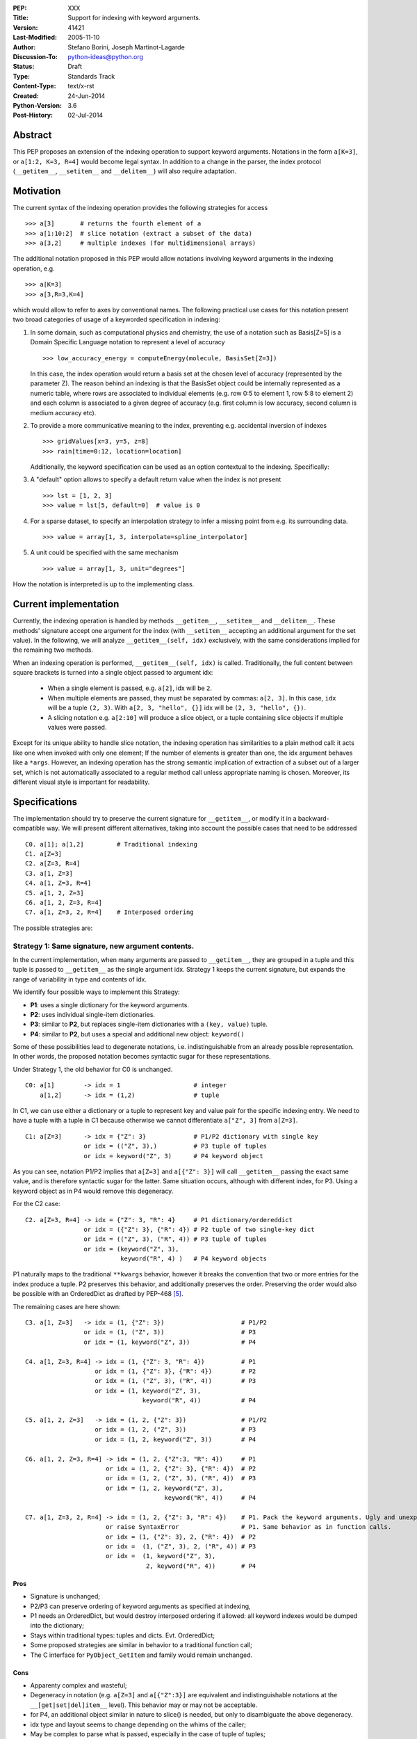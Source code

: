 :PEP: XXX
:Title: Support for indexing with keyword arguments.
:Version: $Revision: 41421 $
:Last-Modified: $Date: 2005-11-10 06:42:20 -0800 (Thu, 10 Nov 2005) $
:Author: Stefano Borini, Joseph Martinot-Lagarde 
:Discussion-To: python-ideas@python.org
:Status: Draft
:Type: Standards Track
:Content-Type: text/x-rst
:Created: 24-Jun-2014
:Python-Version: 3.6
:Post-History: 02-Jul-2014

Abstract
========

This PEP proposes an extension of the indexing operation to support keyword
arguments.  Notations in the form ``a[K=3]``, or ``a[1:2, K=3, R=4]`` would
become legal syntax. In addition to a change in the parser, the index protocol
(``__getitem__``, ``__setitem__`` and ``__delitem__``) will also require adaptation. 

Motivation
==========

The current syntax of the indexing operation provides the following 
strategies for access 

::

    >>> a[3]       # returns the fourth element of a
    >>> a[1:10:2]  # slice notation (extract a subset of the data)
    >>> a[3,2]     # multiple indexes (for multidimensional arrays)

The additional notation proposed in this PEP would allow notations involving
keyword arguments in the indexing operation, e.g.

::

    >>> a[K=3]
    >>> a[3,R=3,K=4]

which would allow to refer to axes by conventional names.
The following practical use cases for this notation present two broad
categories of usage of a keyworded specification in indexing:

1. In some domain, such as computational physics and chemistry, the use of a
   notation such as Basis[Z=5] is a Domain Specific Language notation to represent 
   a level of accuracy

   ::

     >>> low_accuracy_energy = computeEnergy(molecule, BasisSet[Z=3])

   In this case, the index operation would return a basis set at the chosen level
   of accuracy (represented by the parameter Z). The reason behind an indexing is that
   the BasisSet object could be internally represented as a numeric table, where
   rows are associated to individual elements (e.g. row 0:5 to element 1, 
   row 5:8 to element 2) and each column is associated to a given degree of accuracy
   (e.g. first column is low accuracy, second column is medium accuracy etc).

2. To provide a more communicative meaning to the index, preventing e.g. accidental
   inversion of indexes

   ::

     >>> gridValues[x=3, y=5, z=8]
     >>> rain[time=0:12, location=location]

   Additionally, the keyword specification can be used as an option contextual to
   the indexing. Specifically:

3. A "default" option allows to specify a default return value when the index
   is not present

   ::

     >>> lst = [1, 2, 3]
     >>> value = lst[5, default=0]  # value is 0

4. For a sparse dataset, to specify an interpolation strategy 
   to infer a missing point from e.g. its surrounding data.

   ::

     >>> value = array[1, 3, interpolate=spline_interpolator]

5. A unit could be specified with the same mechanism

   ::

     >>> value = array[1, 3, unit="degrees"]

How the notation is interpreted is up to the implementing class. 

Current implementation
======================

Currently, the indexing operation is handled by methods ``__getitem__``,
``__setitem__`` and ``__delitem__``. These methods' signature accept one argument
for the index (with ``__setitem__`` accepting an additional argument for the set
value). In the following, we will analyze ``__getitem__(self, idx)`` exclusively,
with the same considerations implied for the remaining two methods.

When an indexing operation is performed, ``__getitem__(self, idx)`` is called.
Traditionally, the full content between square brackets is turned into a single
object passed to argument idx:

    - When a single element is passed, e.g. ``a[2]``, idx will be ``2``. 
    - When multiple elements are passed, they must be separated by commas: ``a[2, 3]``.
      In this case, ``idx`` will be a tuple ``(2, 3)``. With ``a[2, 3, "hello", {}]`` 
      idx will be ``(2, 3, "hello", {})``.
    - A slicing notation e.g. ``a[2:10]`` will produce a slice object, or a tuple
      containing slice objects if multiple values were passed.

Except for its unique ability to handle slice notation, the indexing operation
has similarities to a plain method call: it acts like one when invoked with
only one element; If the number of elements is greater than one, the idx
argument behaves like a ``*args``. However, an indexing operation has the strong
semantic implication of extraction of a subset out of a larger set, which is
not automatically associated to a regular method call unless appropriate naming
is chosen. Moreover, its different visual style is important for readability.

Specifications
==============

The implementation should try to preserve the current signature for
``__getitem__``, or modify it in a backward-compatible way. We will present
different alternatives, taking into account the possible cases that need
to be addressed

::

    C0. a[1]; a[1,2]         # Traditional indexing
    C1. a[Z=3] 
    C2. a[Z=3, R=4]
    C3. a[1, Z=3]
    C4. a[1, Z=3, R=4]
    C5. a[1, 2, Z=3]
    C6. a[1, 2, Z=3, R=4]
    C7. a[1, Z=3, 2, R=4]    # Interposed ordering

The possible strategies are:

Strategy 1: Same signature, new argument contents.
--------------------------------------------------

In the current implementation, when many arguments are passed to ``__getitem__``,
they are grouped in a tuple and this tuple is passed to ``__getitem__`` as the 
single argument idx. Strategy 1 keeps the current signature, but expands the
range of variability in type and contents of idx. 

We identify four possible ways to implement this Strategy:

- **P1**: uses a single dictionary for the keyword arguments. 
- **P2**: uses individual single-item dictionaries.
- **P3**: similar to **P2**, but replaces single-item dictionaries with a ``(key, value)`` tuple.
- **P4**: similar to **P2**, but uses a special and additional new object: ``keyword()``

Some of these possibilities lead to degenerate notations, i.e.
indistinguishable from an already possible representation. In other words, the
proposed notation becomes syntactic sugar for these representations.

Under Strategy 1, the old behavior for C0 is unchanged.

::

    C0: a[1]        -> idx = 1                    # integer
        a[1,2]      -> idx = (1,2)                # tuple

In C1, we can use either a dictionary or a tuple to represent key and value pair 
for the specific indexing entry. We need to have a tuple with a tuple in C1 
because otherwise we cannot differentiate ``a["Z", 3]`` from ``a[Z=3]``. 

::

    C1: a[Z=3]      -> idx = {"Z": 3}             # P1/P2 dictionary with single key
                    or idx = (("Z", 3),)          # P3 tuple of tuples 
                    or idx = keyword("Z", 3)      # P4 keyword object 

As you can see, notation P1/P2 implies that ``a[Z=3]`` and ``a[{"Z": 3}]`` will
call ``__getitem__`` passing the exact same value, and is therefore syntactic
sugar for the latter. Same situation occurs, although with different index, for
P3. Using a keyword object as in P4 would remove this degeneracy.

For the C2 case:

::

    C2. a[Z=3, R=4] -> idx = {"Z": 3, "R": 4}     # P1 dictionary/ordereddict 
                    or idx = ({"Z": 3}, {"R": 4}) # P2 tuple of two single-key dict 
                    or idx = (("Z", 3), ("R", 4)) # P3 tuple of tuples 
                    or idx = (keyword("Z", 3), 
                              keyword("R", 4) )   # P4 keyword objects


P1 naturally maps to the traditional ``**kwargs`` behavior, however it breaks
the convention that two or more entries for the index produce a tuple.  P2
preserves this behavior, and additionally preserves the order.  Preserving the
order would also be possible with an OrderedDict as drafted by PEP-468 [#PEP-468]_.

The remaining cases are here shown:

::

    C3. a[1, Z=3]   -> idx = (1, {"Z": 3})                     # P1/P2
                    or idx = (1, ("Z", 3))                     # P3
                    or idx = (1, keyword("Z", 3))              # P4
                    
    C4. a[1, Z=3, R=4] -> idx = (1, {"Z": 3, "R": 4})          # P1
                       or idx = (1, {"Z": 3}, {"R": 4})        # P2
                       or idx = (1, ("Z", 3), ("R", 4))        # P3
                       or idx = (1, keyword("Z", 3),         
                                    keyword("R", 4))           # P4
                           
    C5. a[1, 2, Z=3]   -> idx = (1, 2, {"Z": 3})               # P1/P2 
                       or idx = (1, 2, ("Z", 3))               # P3
                       or idx = (1, 2, keyword("Z", 3))        # P4
                           
    C6. a[1, 2, Z=3, R=4] -> idx = (1, 2, {"Z":3, "R": 4})     # P1
                          or idx = (1, 2, {"Z": 3}, {"R": 4})  # P2
                          or idx = (1, 2, ("Z", 3), ("R", 4))  # P3
                          or idx = (1, 2, keyword("Z", 3), 
                                          keyword("R", 4))     # P4
                              
    C7. a[1, Z=3, 2, R=4] -> idx = (1, 2, {"Z": 3, "R": 4})    # P1. Pack the keyword arguments. Ugly and unexpected.
                          or raise SyntaxError                 # P1. Same behavior as in function calls.
                          or idx = (1, {"Z": 3}, 2, {"R": 4})  # P2
                          or idx =  (1, ("Z", 3), 2, ("R", 4)) # P3
                          or idx =  (1, keyword("Z", 3), 
                                     2, keyword("R", 4))       # P4

Pros
'''' 
- Signature is unchanged; 
- P2/P3 can preserve ordering of keyword arguments as specified at indexing, 
- P1 needs an OrderedDict, but would destroy interposed ordering if allowed: 
  all keyword indexes would be dumped into the dictionary;
- Stays within traditional types: tuples and dicts. Evt. OrderedDict;
- Some proposed strategies are similar in behavior to a traditional function call;
- The C interface for ``PyObject_GetItem`` and family would remain unchanged.

Cons
'''' 
- Apparenty complex and wasteful; 
- Degeneracy in notation (e.g. ``a[Z=3]`` and ``a[{"Z":3}]`` are equivalent and
  indistinguishable notations at the ``__[get|set|del]item__`` level).
  This behavior may or may not be acceptable.
- for P4, an additional object similar in nature to slice() is needed,
  but only to disambiguate the above degeneracy.
- idx type and layout seems to change depending on the whims of the caller;
- May be complex to parse what is passed, especially in the case of tuple of tuples;
- P2 Creates a lot of single keys dictionary as members of a tuple. Looks ugly.
  P3 would be lighter and easier to use than the tuple of dicts, and still 
  preserves order (unlike the regular dict), but would result in clumsy 
  extraction of keywords.

Strategy 2: kwargs argument
---------------------------

``__getitem__`` accepts an optional ``**kwargs`` argument which should be keyword only. 
idx also becomes optional to support a case where no non-keyword arguments are allowed.
The signature would then be either 

::

    __getitem__(self, idx) 
    __getitem__(self, idx, **kwargs)
    __getitem__(self, **kwargs) 

Applied to our cases would produce:

::

    C0. a[1,2]            -> idx=(1,2);  kwargs={}
    C1. a[Z=3]            -> idx=None ;  kwargs={"Z":3}
    C2. a[Z=3, R=4]       -> idx=None ;  kwargs={"Z":3, "R":4}
    C3. a[1, Z=3]         -> idx=1    ;  kwargs={"Z":3}
    C4. a[1, Z=3, R=4]    -> idx=1    ;  kwargs={"Z":3, "R":4} 
    C5. a[1, 2, Z=3]      -> idx=(1,2);  kwargs={"Z":3}
    C6. a[1, 2, Z=3, R=4] -> idx=(1,2);  kwargs={"Z":3, "R":4}
    C7. a[1, Z=3, 2, R=4] -> forbidden in agreement to function behavior

Empty indexing ``a[]`` of course remains invalid syntax.

Pros
'''' 
- Similar to function call, evolves naturally from it;
- Use of keyword indexing with an object whose ``__getitem__``
  doesn't have a kwargs will fail in an obvious way.
  That's not the case for the other strategies.

Cons
'''' 
- It doesn't preserve order, unless an OrderedDict is used;
- Forbids C7, but is it really needed?
- Requires a change in the C interface to pass an additional
  PyObject for the keyword arguments.

Strategy 3: named tuple
-----------------------

Return a namedtuple for idx instead of a tuple.  Keyword arguments would
obviousely have their key as key, and positional argument would have an
underscore followed by their order:

::

    C0. a[1]; a[1,2]      -> idx = 1; idx=(_0=1, _1=2)
    C1. a[Z=3]            -> idx = (Z=3)
    C2. a[Z=3, R=2]       -> idx = (Z=3, R=2)
    C3. a[1, Z=3]         -> idx = (_0=1, Z=3) 
    C4. a[1, Z=3, R=2]    -> idx = (_0=1, Z=3, R=2)
    C5. a[1, 2, Z=3]      -> idx = (_0=1, _2=2, Z=3)
    C6. a[1, 2, Z=3, R=4] -> (_0=1, _1=2, Z=3, R=4)
    C7. a[1, Z=3, 2, R=4] -> (_0=1, Z=3, _1=2, R=4) 
                          or (_0=1, Z=3, _2=2, R=4)
                          or raise SyntaxError

The required typename of the namedtuple could be ``Index`` or the name of the
argument in the function definition, it keeps the ordering and is easy to
analyse by using the ``_fields`` attribute. It is backward compatible, provided
that C0 with more than one entry now passes a namedtuple instead of a plain
tuple.  It should be faster than creating many one element dictionaries, too.

Pros 
''''
- Looks really nice. namedtuple transparently replaces tuple and gracefully
  degrades to the old behavior.
- Does not require a change in the C interface

Cons 
''''
- According to some sources [3]_ namedtuple is not well developed.
  To include it as such important object would probably require rework
  and improvement;
- The namedtuple fields, and thus the type, will have to change according
  to the passed arguments. This can be a performance bottleneck, and makes
  it impossible to guarantee that two subsequent index accesses get the same
  Index class;
- the ``_n`` "magic" fields are a bit unusual, but ipython already uses them
  for result history.
- Python currently has no builtin namedtuple. The current one is available
  in the "collections" module in the standard library.
- Differently from a function, the two notations ``gridValues[x=3, y=5, z=8]``
  and ``gridValues[3,5,8]`` would not gracefully match if the order is modified
  at call time (e.g. we ask for ``gridValues[y=5, z=8, x=3])``. In a function, 
  we can pre-define argument names so that keyword arguments are properly
  matched. Not so in ``__getitem__``, leaving the task for interpreting and
  matching to ``__getitem__`` itself.

Strategy 4: Strict dictionary
-----------------------------

This strategy accepts that ``__getitem__`` is special in accepting only one object,
and the nature of that object must be non-ambiguous in its specification of the
axes: it can be either by order, or by name.  As a result of this assumption,
in presence of keyword arguments, the passed entity is a dictionary and all
labels must be specified.

::

    C0. a[1]; a[1,2]      ->  idx = 1; idx=(1, 2)
    C1. a[Z=3]            -> idx = {"Z": 3}
    C2. a[Z=3, R=4]       -> idx = {"Z": 3, "R": 4}
    C3. a[1, Z=3]         -> raise SyntaxError
    C4. a[1, Z=3, R=4]    -> raise SyntaxError
    C5. a[1, 2, Z=3]      -> raise SyntaxError
    C6. a[1, 2, Z=3, R=4] -> raise SyntaxError
    C7. a[1, Z=3, 2, R=4] -> raise SyntaxError


Pros
''''
- Strong conceptual similarity between the tuple case and the dictionary case.
  In the first case, we are specifying a tuple, so we are naturally defining
  a plain set of values separated by commas. In the second, we are specifying a
  dictionary, so we are specifying a homogeneous set of key/value pairs, as
  in ``dict(Z=3, R=4)``;
- Simple and easy to parse on the ``__getitem__`` side: if it gets a tuple, 
  determine the axes using positioning. If it gets a dictionary, use 
  the keywords.
- C interface does not need changes.

Cons
''''
- Degeneracy of ``a[{"Z": 3, "R": 4}]`` with ``a[Z=3, R=4]``
- Very strict.
- Destroys the use case ``a[1, 2, default=5]``

C interface
===========

As briefly introduced in the previous analysis, the C interface would 
potentially have to change to allow the new feature. Specifically,
``PyObject_GetItem`` and related routines would have to accept an additional 
``PyObject *kw`` argument for Strategy 2. The remaining strategies would not
require a change in the C function signatures, but the different nature of the
passed object would potentially require adaptation. 

Strategy 3 (named tuple) would behave correctly without any change: the class
returned by the factory method in collections returns a subclass of tuple,
meaning that ``PyTuple_*`` functions can handle the resulting object.

Alternative Strategies
======================

In this section, we present alternative strategies that would workaround the
missing feature and make the proposed enhancement not worth of implementation.

Use a method
------------

One could keep the indexing as is, and use a traditional ``get()`` method for those
cases where basic indexing is not enough. This is a good point, but as already
reported in the introduction, methods have a different semantic weight from
indexing, and you can't use slices directly in methods. Compare e.g. 
``a[1:3, Z=2]`` with ``a.get(slice(1,3), Z=2)``.

The authors however recognize this argument as compelling, and the advantage
in semantic expressivity of a keyword-based indexing may be offset by a rarely
used feature that does not bring enough benefit and may have limited adoption.

Emulate requested behavior by abusing the slice object
------------------------------------------------------

This extremely creative method exploits the slice objects' behavior, provided
that one accepts to use strings (or instantiate properly named placeholder
objects for the keys), and accept to use ":" instead of "=".

::

    >>> a["K":3]
    slice('K', 3, None)
    >>> a["K":3, "R":4]
    (slice('K', 3, None), slice('R', 4, None))
    >>> 

While clearly smart, this approach does not allow easy inquire of the key/value
pair, it's too clever and esotheric, and does not allow to pass a slice as in
``a[K=1:10:2]``

However, Tim Delaney comments 

> "I really do think that ``a[b=c, d=e]`` should just be syntax sugar for 
> ``a['b':c, 'd':e]``. It's simple to explain, and gives the greatest backwards 
> compatibility. In particular, libraries that already abused slices in this 
> way will just continue to work with the new syntax."

Pass a dictionary as an additional index
----------------------------------------

::

    >>> a[1, 2, {"K": 3}]

this notation, although less elegant, can already be used and achieves similar
results. It's evident that the proposed Strategy 1 can be interpreted as
syntactic sugar for this notation.

Additional Comments 
===================

Commenters also expressed the following relevant points:

Relevance of ordering of keyword arguments
------------------------------------------

As part of the discussion of this PEP, it's important to decide if the ordering
information of the keyword arguments is important, and if indexes and keys can
be ordered in an arbitrary way (e.g. ``a[1,Z=3,2,R=4]``). PEP-468 [#PEP-468]_
tries to address the first point by proposing the use of an ordereddict,
however one would be inclined to accept that keyword arguments in indexing are
equivalent to kwargs in function calls, and therefore as of today equally
unordered, and with the same restrictions.

Need for homogeneity of behavior
--------------------------------

Relative to Strategy 1, a comment from Ian Cordasco points out that "it would
be unreasonable for just one method to behave totally differently from the
standard behaviour in Python.  It would be confusing for only ``__getitem__`` (and
ostensibly, ``__setitem__``) to take keyword arguments but instead of turning them
into a dictionary, turn them into individual single-item dictionaries." We
agree with his point, however it must be pointed out that ``__getitem__`` is
already special in some regards when it comes to passed arguments.

Chris Angelico also states: 

    "it seems very odd to start out by saying "here, let's give indexing the
    option to carry keyword args, just like with function calls", and then come
    back and say "oh, but unlike function calls, they're inherently ordered and
    carried very differently"." Again, we agree on this point.  The most
    straightforward strategy to keep homogeneity would be Strategy 2, opening to a
    ``**kwargs`` argument on ``__getitem__``.

Having .get() become obsolete for indexing with default fallback
----------------------------------------------------------------

Introducing a "default" keyword could make ``dict.get()`` obsolete, which would be
replaced by ``d["key", default=3]``. Chris Angelico however states: 

    "Currently, you need to write ``__getitem__`` (which raises an exception on
    finding a problem) plus something else, e.g. ``get()``, which returns a default
    instead. By your proposal, both branches would go inside ``__getitem__``, which
    means they could share code; but there still need to be two branches." 

Additionally, Chris continues: 

    "There'll be an ad-hoc and fairly arbitrary puddle of names (some will go
    ``default=``, others will say that's way too long and go ``def=``, except that
    that's a keyword so they'll use ``dflt=`` or something...), unless there's a
    strong force pushing people to one consistent name.". 

This argument is valid but it's equally valid for any function call, and is
generally fixed by established convention and documentation.

On degeneracy of notation for Strategy 1
----------------------------------------

User Drekin commented: "The case of ``a[Z=3]`` and ``a[{"Z": 3}]`` is similar to
current ``a[1, 2]`` and ``a[(1, 2)]``.  Even though one may argue that the parentheses
are actually not part of tuple notation but are just needed because of syntax,
it may look as degeneracy of notation when compared to function call: ``f(1, 2)``
is not the same thing as ``f((1, 2))``.". 

References
==========

.. [1] "keyword-only args in __getitem__"
       (http://article.gmane.org/gmane.comp.python.ideas/27584)

.. [2] "Accepting keyword arguments for __getitem__"
       (https://mail.python.org/pipermail/python-ideas/2014-June/028164.html)

.. [3] "namedtuple is not as good as it should be"
       (https://mail.python.org/pipermail/python-ideas/2013-June/021257.html)

.. [4] "PEP pre-draft: Support for indexing with keyword arguments"
       https://mail.python.org/pipermail/python-ideas/2014-July/028250.html

.. [#PEP-468] "Preserving the order of \*\*kwargs in a function." 
              http://legacy.python.org/dev/peps/pep-0468/
 
Copyright
=========

This document has been placed in the public domain.



..
   Local Variables:
   mode: indented-text
   indent-tabs-mode: nil
   sentence-end-double-space: t
   fill-column: 70
   End:
